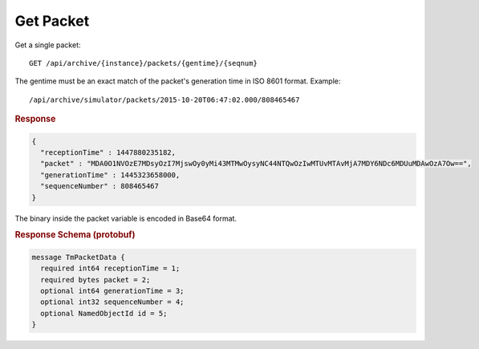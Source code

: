 Get Packet
==========

Get a single packet::

    GET /api/archive/{instance}/packets/{gentime}/{seqnum}

The gentime must be an exact match of the packet's generation time in ISO 8601 format. Example::

    /api/archive/simulator/packets/2015-10-20T06:47:02.000/808465467

.. rubric:: Response
.. code-block:: json

    {
      "receptionTime" : 1447880235182,
      "packet" : "MDA0O1NVOzE7MDsyOzI7MjswOy0yMi43MTMwOysyNC44NTQwOzIwMTUvMTAvMjA7MDY6NDc6MDUuMDAwOzA7Ow==",
      "generationTime" : 1445323658000,
      "sequenceNumber" : 808465467
    }

The binary inside the packet variable is encoded in Base64 format.


.. rubric:: Response Schema (protobuf)
.. code-block:: proto

    message TmPacketData {
      required int64 receptionTime = 1;
      required bytes packet = 2;
      optional int64 generationTime = 3;
      optional int32 sequenceNumber = 4;
      optional NamedObjectId id = 5;
    }
